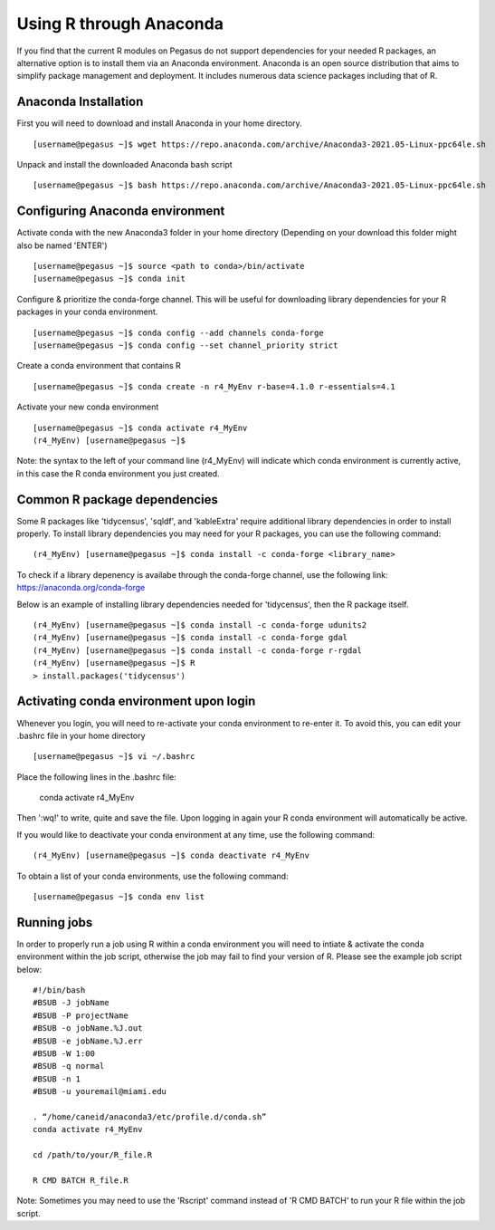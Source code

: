 Using R through Anaconda
============

If you find that the current R modules on Pegasus do not support 
dependencies for your needed R packages, an alternative option is 
to install them via an Anaconda environment. Anaconda is an open source
distribution that aims to simplify package management 
and deployment. It includes numerous data science packages including that of
R.

Anaconda Installation
-------

First you will need to download and install Anaconda in your home directory. 

::

    [username@pegasus ~]$ wget https://repo.anaconda.com/archive/Anaconda3-2021.05-Linux-ppc64le.sh

Unpack and install the downloaded Anaconda bash script

::

    [username@pegasus ~]$ bash https://repo.anaconda.com/archive/Anaconda3-2021.05-Linux-ppc64le.sh
    

Configuring Anaconda environment 
-------

Activate conda with the new Anaconda3 folder in your home directory (Depending on your download this folder might also be named 'ENTER')

::

    [username@pegasus ~]$ source <path to conda>/bin/activate
    [username@pegasus ~]$ conda init
    

Configure & prioritize the conda-forge channel. This will be useful for downloading library dependencies for your R packages in your conda environment.

::

    [username@pegasus ~]$ conda config --add channels conda-forge
    [username@pegasus ~]$ conda config --set channel_priority strict
    
    
Create a conda environment that contains R 

::

    [username@pegasus ~]$ conda create -n r4_MyEnv r-base=4.1.0 r-essentials=4.1
    
    
Activate your new conda environment  

::

    [username@pegasus ~]$ conda activate r4_MyEnv
    (r4_MyEnv) [username@pegasus ~]$ 
    
Note: the syntax to the left of your command line (r4_MyEnv) will indicate which conda environment 
is currently active, in this case the R conda environment you just created. 
    

Common R package dependencies 
-------

Some R packages like 'tidycensus', 'sqldf', and 'kableExtra' require additional 
library dependencies in order to install properly. To install library dependencies you may
need for your R packages, you can use the following command:

::

    (r4_MyEnv) [username@pegasus ~]$ conda install -c conda-forge <library_name>
    
To check if a library depenency is availabe through the conda-forge channel, use the
following link: https://anaconda.org/conda-forge

Below is an example of installing library dependencies needed for 'tidycensus', then the R package itself.


::

    (r4_MyEnv) [username@pegasus ~]$ conda install -c conda-forge udunits2
    (r4_MyEnv) [username@pegasus ~]$ conda install -c conda-forge gdal
    (r4_MyEnv) [username@pegasus ~]$ conda install -c conda-forge r-rgdal
    (r4_MyEnv) [username@pegasus ~]$ R
    > install.packages('tidycensus') 
    

Activating conda environment upon login  
-------

Whenever you login, you will need to re-activate your conda environment to re-enter it. 
To avoid this, you can edit your .bashrc file in your home directory 


::

    [username@pegasus ~]$ vi ~/.bashrc
    
Place the following lines in the .bashrc file:
    
    conda activate r4_MyEnv
    
Then ':wq!' to write, quite and save the file. Upon logging in again your R conda environment will automatically be active.

If you would like to deactivate your conda environment at any time, use the following command:

::

    (r4_MyEnv) [username@pegasus ~]$ conda deactivate r4_MyEnv
    
To obtain a list of your conda environments, use the following command:

::

    [username@pegasus ~]$ conda env list
    
    

Running jobs
-------

In order to properly run a job using R within a conda environment you will need to 
intiate & activate the conda environment within the job script, otherwise the job may fail to find your
version of R. Please see the example job script below:

::

    
    #!/bin/bash
    #BSUB -J jobName
    #BSUB -P projectName
    #BSUB -o jobName.%J.out
    #BSUB -e jobName.%J.err
    #BSUB -W 1:00
    #BSUB -q normal
    #BSUB -n 1
    #BSUB -u youremail@miami.edu

    . “/home/caneid/anaconda3/etc/profile.d/conda.sh” 
    conda activate r4_MyEnv

    cd /path/to/your/R_file.R

    R CMD BATCH R_file.R
    
Note: Sometimes you may need to use the 'Rscript' command instead of 'R CMD BATCH' to run your R file within the job script. 


    

    



